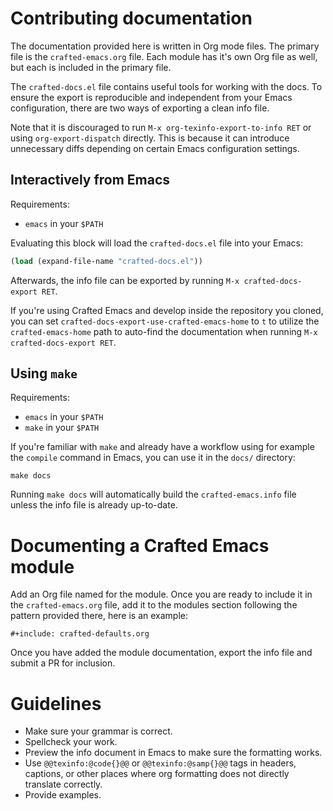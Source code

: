 * Contributing documentation

The documentation provided here is written in Org mode files. The
primary file is the =crafted-emacs.org= file. Each module has it's
own Org file as well, but each is included in the primary file.

The =crafted-docs.el= file contains useful tools for working with the docs.
To ensure the export is reproducible and independent from your Emacs
configuration, there are two ways of exporting a clean info file.

Note that it is discouraged to run =M-x org-texinfo-export-to-info RET=
or using =org-export-dispatch= directly.
This is because it can introduce unnecessary diffs depending on certain
Emacs configuration settings.

** Interactively from Emacs

Requirements:
- =emacs= in your =$PATH=

Evaluating this block will load the =crafted-docs.el= file into your Emacs:

#+begin_src emacs-lisp
(load (expand-file-name "crafted-docs.el"))
#+end_src

Afterwards, the info file can be exported by running
=M-x crafted-docs-export RET=.

If you're using Crafted Emacs and develop inside the repository you cloned,
you can set =crafted-docs-export-use-crafted-emacs-home= to =t= to utilize the
=crafted-emacs-home= path to auto-find the documentation when running
=M-x crafted-docs-export RET=.

** Using ~make~

Requirements:
- =emacs= in your =$PATH=
- =make= in your =$PATH=

If you're familiar with =make= and already have a workflow using for example
the =compile= command in Emacs, you can use it in the =docs/= directory:

#+begin_src shell
make docs
#+end_src

Running =make docs= will automatically build the =crafted-emacs.info= file
unless the info file is already up-to-date.

* Documenting a Crafted Emacs module

  Add an Org file named for the module. Once you are ready to include
  it in the =crafted-emacs.org= file, add it to the modules section
  following the pattern provided there, here is an example:

  #+begin_example
    ,#+include: crafted-defaults.org
  #+end_example

  Once you have added the module documentation, export the info file
  and submit a PR for inclusion.

* Guidelines

  + Make sure your grammar is correct.
  + Spellcheck your work.
  + Preview the info document in Emacs to make sure the formatting
    works.
  + Use =@@texinfo:@code{}@@= or =@@texinfo:@samp{}@@= tags in
    headers, captions, or other places where org formatting does not
    directly translate correctly.
  + Provide examples.
